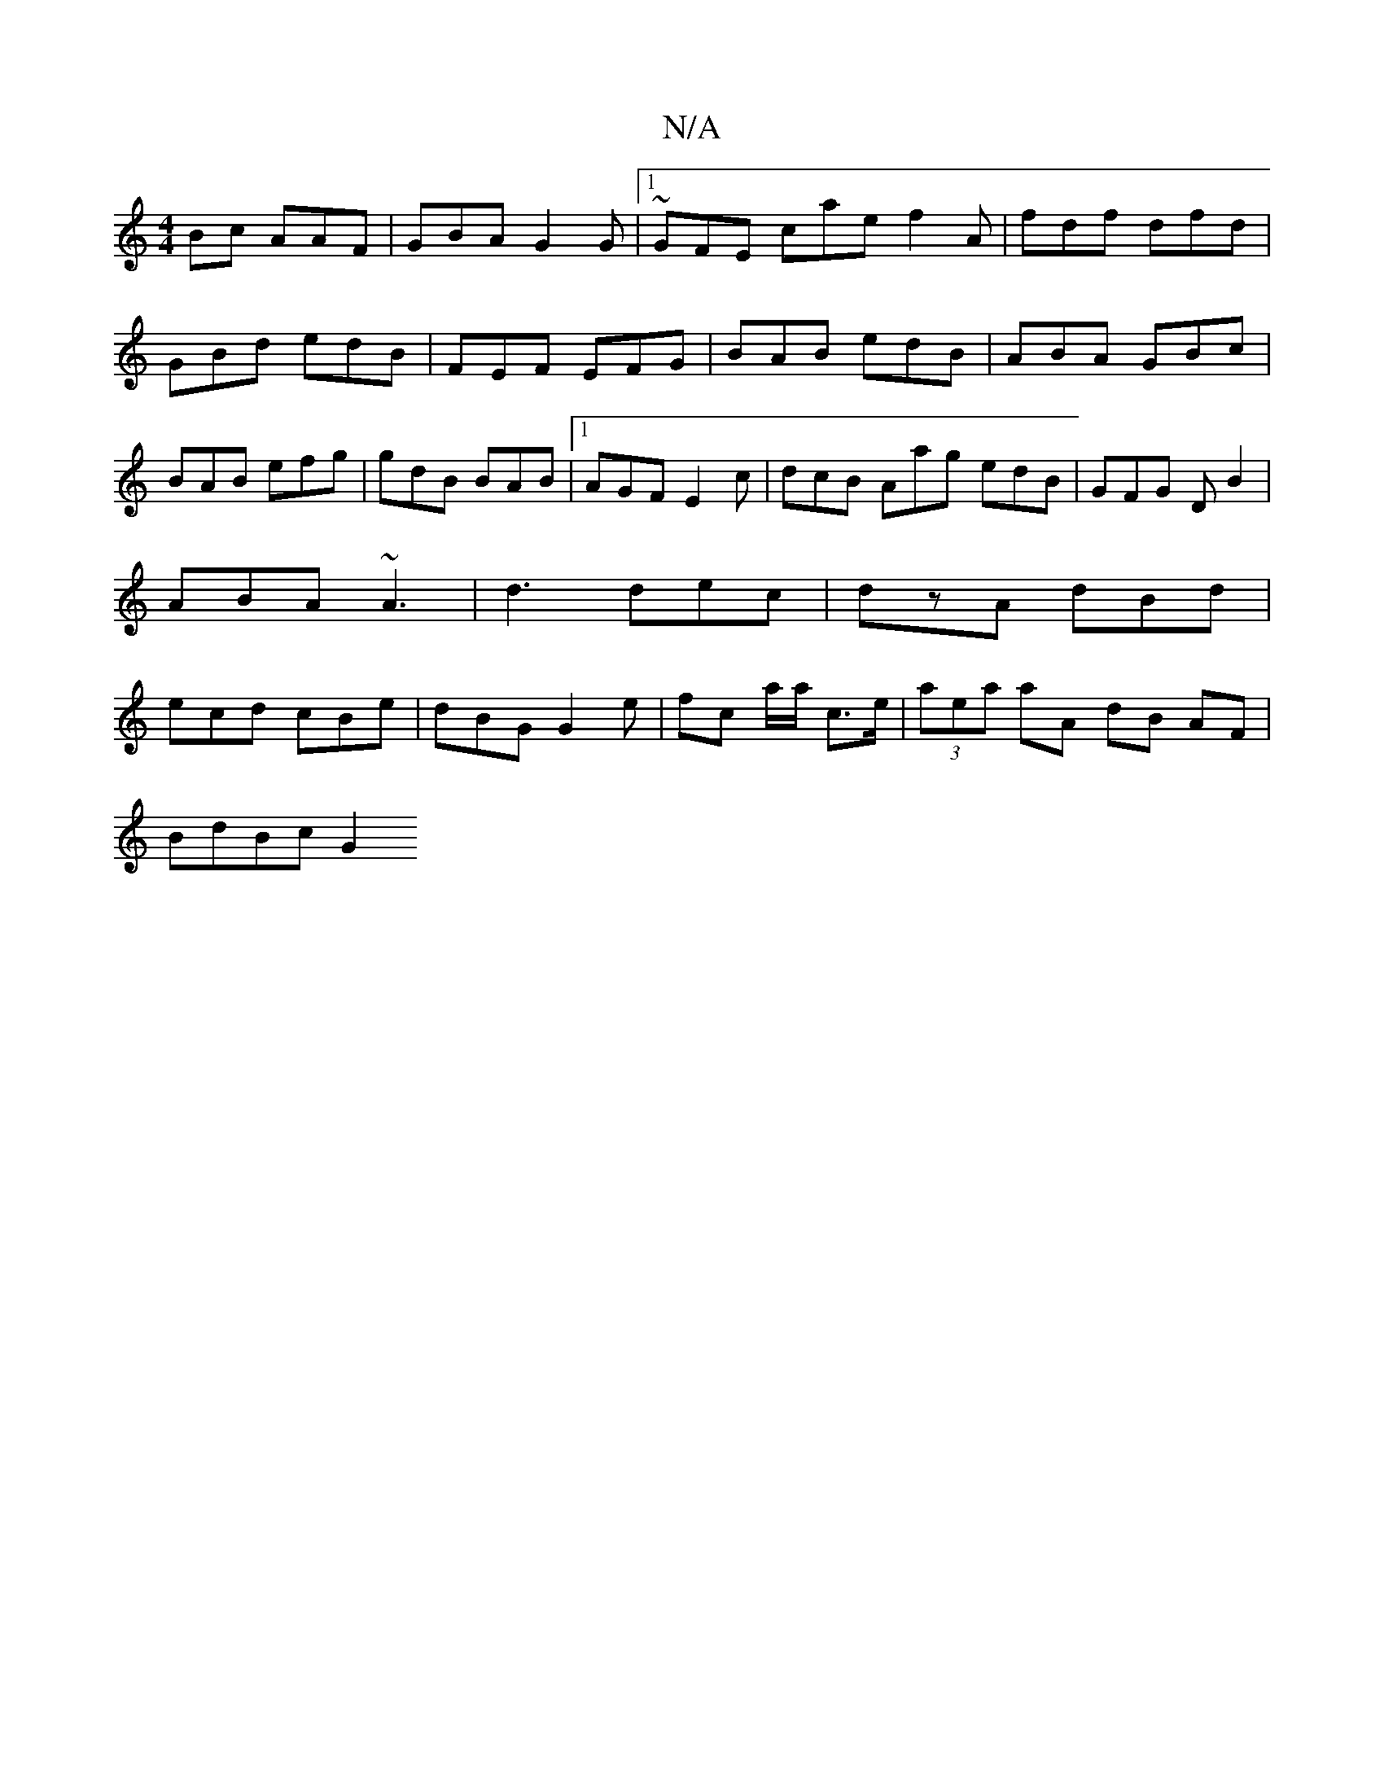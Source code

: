 X:1
T:N/A
M:4/4
R:N/A
K:Cmajor
Bc AAF|GBA G2G|[1 ~GFE cae f2A |fdf dfd|GBd edB|FEF EFG|BAB edB|ABA GBc|BAB efg|gdB BAB|1 AGF E2c|dcB Aag edB|GFG DB2|ABA ~A3|d3 dec|dzA dBd|ecd cBe | dBG G2 e | fc’ a/a/ c>e | (3aea aA dB AF|
BdBc G2